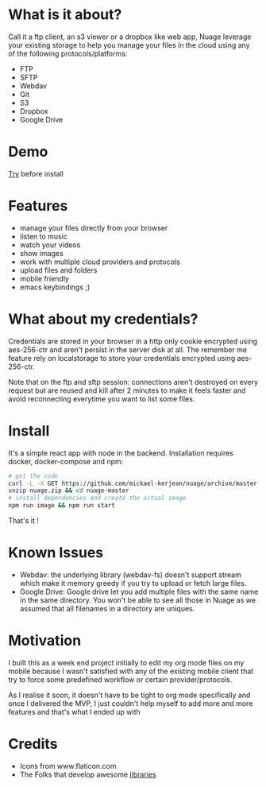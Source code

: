 * What is it about?
Call it a ftp client, an s3 viewer or a dropbox like web app, Nuage leverage your existing storage to help you manage your files in the cloud using any of the following protocols/platforms:
- FTP
- SFTP
- Webdav
- Git
- S3
- Dropbox
- Google Drive

* Demo
[[https://nuage.kerjean.me][Try]] before install
[[https://raw.githubusercontent.com/mickael-kerjean/nuage/master/server/public/img/photo.jpg]]
* Features
- manage your files directly from your browser
- listen to music
- watch your videos
- show images
- work with multiple cloud providers and protocols
- upload files and folders
- mobile friendly
- emacs keybindings ;)

* What about my credentials?
Credentials are stored in your browser in a http only cookie encrypted using aes-256-ctr and aren't persist in the server disk at all.
The remember me feature rely on localstorage to store your credentials encrypted using aes-256-ctr.

Note that on the ftp and sftp session: connections aren't destroyed on every request but are reused and kill after 2 minutes to make it feels faster and avoid reconnecting everytime you want to list some files.


* Install
It's a simple react app with node in the backend. Installation requires docker, docker-compose and npm:
#+BEGIN_SRC bash
# get the code
curl -L -X GET https://github.com/mickael-kerjean/nuage/archive/master.zip > nuage.zip
unzip nuage.zip && cd nuage-master 
# install dependencies and create the actual image
npm run image && npm run start
#+END_SRC
That's it !

* Known Issues
- Webdav: the underlying library (webdav-fs) doesn't support stream which make it memory greedy if you try to upload or fetch large files.
- Google Drive: Google drive let you add multiple files with the same name in the same directory. You won't be able to see all those in Nuage as we assumed that all filenames in a directory are uniques.

* Motivation
I built this as a week end project initially to edit my org mode files on my mobile because I wasn't satisfied with any of the existing mobile client that try to force some predefined workflow or certain provider/protocols.

As I realise it soon, it doesn't have to be tight to org mode specifically and once I delivered the MVP, I just couldn't help myself to add more and more features and that's what I ended up with

* Credits
- Icons from www.flaticon.com
- The Folks that develop awesome [[https://github.com/mickael-kerjean/nuage/blob/master/package.json][libraries]]
